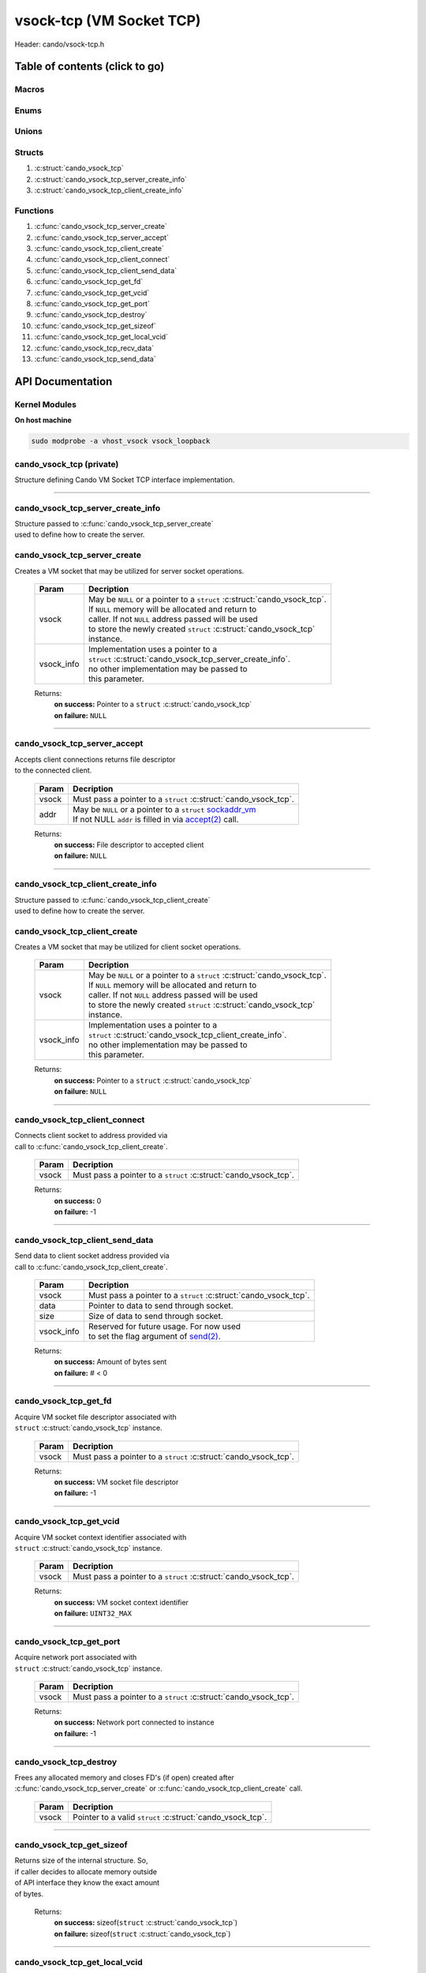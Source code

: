 .. default-domain:: C

vsock-tcp (VM Socket TCP)
=========================

Header: cando/vsock-tcp.h

Table of contents (click to go)
~~~~~~~~~~~~~~~~~~~~~~~~~~~~~~~

======
Macros
======

=====
Enums
=====

======
Unions
======

=======
Structs
=======

1. :c:struct:`cando_vsock_tcp`
#. :c:struct:`cando_vsock_tcp_server_create_info`
#. :c:struct:`cando_vsock_tcp_client_create_info`

=========
Functions
=========

1. :c:func:`cando_vsock_tcp_server_create`
#. :c:func:`cando_vsock_tcp_server_accept`
#. :c:func:`cando_vsock_tcp_client_create`
#. :c:func:`cando_vsock_tcp_client_connect`
#. :c:func:`cando_vsock_tcp_client_send_data`
#. :c:func:`cando_vsock_tcp_get_fd`
#. :c:func:`cando_vsock_tcp_get_vcid`
#. :c:func:`cando_vsock_tcp_get_port`
#. :c:func:`cando_vsock_tcp_destroy`
#. :c:func:`cando_vsock_tcp_get_sizeof`
#. :c:func:`cando_vsock_tcp_get_local_vcid`
#. :c:func:`cando_vsock_tcp_recv_data`
#. :c:func:`cando_vsock_tcp_send_data`

API Documentation
~~~~~~~~~~~~~~~~~

==============
Kernel Modules
==============

**On host machine**

.. code-block:: sh

	sudo modprobe -a vhost_vsock vsock_loopback

=========================
cando_vsock_tcp (private)
=========================

| Structure defining Cando VM Socket TCP interface implementation.

.. c:struct:: cando_vsock_tcp

	.. c:member::
		struct cando_log_error_struct err;
		bool                          free;
		int                           fd;
		unsigned int                  vcid;
		int                           port;
		struct sockaddr_vm            addr;

	:c:member:`err`
		| Stores information about the error that occured
		| for the given instance and may later be retrieved
		| by caller.

	:c:member:`free`
		| If structure allocated with `calloc(3)`_ member will be
		| set to true so that, we know to call `free(3)`_ when
		| destroying the instance.

	:c:member:`fd`
		| File descriptor to the open VM socket.

	:c:member:`vcid`
		| VM Context Identifier.

	:c:member:`port`
		| Network port number to `connect(2)`_ to or `accept(2)`_ from.

	:c:member:`addr`
		| Stores byte information about the VM socket context.
		| Is used for client `connect(2)`_ and server `accept(2)`_.

=========================================================================================================================================

==================================
cando_vsock_tcp_server_create_info
==================================

| Structure passed to :c:func:`cando_vsock_tcp_server_create`
| used to define how to create the server.

.. c:struct:: cando_vsock_tcp_server_create_info

	.. c:member::
		unsigned int vcid;
		int          port;
		int          connections;

	:c:member:`vcid`
		| VM Context Identifier to `accept(2)`_ with.

	:c:member:`port`
		| Network port to `accept(2)`_ with.

	:c:member:`connections`
		| Amount of connections that may be queued
		| at a given moment.

=============================
cando_vsock_tcp_server_create
=============================

.. c:function:: struct cando_vsock_tcp *cando_vsock_tcp_server_create(struct cando_vsock_tcp *vsock, const void *vsock_info);

| Creates a VM socket that may be utilized for server socket operations.

	.. list-table::
		:header-rows: 1

		* - Param
	          - Decription
		* - vsock
		  - | May be ``NULL`` or a pointer to a ``struct`` :c:struct:`cando_vsock_tcp`.
		    | If ``NULL`` memory will be allocated and return to
		    | caller. If not ``NULL`` address passed will be used
		    | to store the newly created ``struct`` :c:struct:`cando_vsock_tcp`
		    | instance.
		* - vsock_info
		  - | Implementation uses a pointer to a
		    | ``struct`` :c:struct:`cando_vsock_tcp_server_create_info`.
		    | no other implementation may be passed to
		    | this parameter.

	Returns:
		| **on success:** Pointer to a ``struct`` :c:struct:`cando_vsock_tcp`
		| **on failure:** ``NULL``

=========================================================================================================================================

=============================
cando_vsock_tcp_server_accept
=============================

.. c:function:: int cando_vsock_tcp_server_accept(struct cando_vsock_tcp *vsock, struct sockaddr_vm *addr);

| Accepts client connections returns file descriptor
| to the connected client.

	.. list-table::
		:header-rows: 1

		* - Param
	          - Decription
		* - vsock
		  - | Must pass a pointer to a ``struct`` :c:struct:`cando_vsock_tcp`.
		* - addr
		  - | May be ``NULL`` or a pointer to a ``struct`` `sockaddr_vm`_
		    | If not NULL ``addr`` is filled in via `accept(2)`_ call.

	Returns:
		| **on success:** File descriptor to accepted client
		| **on failure:** ``NULL``

=========================================================================================================================================

==================================
cando_vsock_tcp_client_create_info
==================================

| Structure passed to :c:func:`cando_vsock_tcp_client_create`
| used to define how to create the server.

.. c:struct:: cando_vsock_tcp_client_create_info

	.. c:member::
		unsigned int vcid;
		int          port;

	:c:member:`vcid`
		| VM Context Identifier to `connect(2)`_/`send(2)`_ to.

	:c:member:`port`
		| Network port to `connect(2)`_/`send(2)`_ to.

=============================
cando_vsock_tcp_client_create
=============================

.. c:function:: struct cando_vsock_tcp *cando_vsock_tcp_client_create(struct cando_vsock_tcp *vsock, const void *vsock_info);

| Creates a VM socket that may be utilized for client socket operations.

	.. list-table::
		:header-rows: 1

		* - Param
	          - Decription
		* - vsock
		  - | May be ``NULL`` or a pointer to a ``struct`` :c:struct:`cando_vsock_tcp`.
		    | If ``NULL`` memory will be allocated and return to
		    | caller. If not ``NULL`` address passed will be used
		    | to store the newly created ``struct`` :c:struct:`cando_vsock_tcp`
		    | instance.
		* - vsock_info
		  - | Implementation uses a pointer to a
		    | ``struct`` :c:struct:`cando_vsock_tcp_client_create_info`.
		    | no other implementation may be passed to
		    | this parameter.

	Returns:
		| **on success:** Pointer to a ``struct`` :c:struct:`cando_vsock_tcp`
		| **on failure:** ``NULL``

=========================================================================================================================================

==============================
cando_vsock_tcp_client_connect
==============================

.. c:function:: int cando_vsock_tcp_client_connect(struct cando_vsock_tcp *vsock);

| Connects client socket to address provided via
| call to :c:func:`cando_vsock_tcp_client_create`.

	.. list-table::
		:header-rows: 1

		* - Param
	          - Decription
		* - vsock
		  - | Must pass a pointer to a ``struct`` :c:struct:`cando_vsock_tcp`.

	Returns:
		| **on success:** 0
		| **on failure:** -1

=========================================================================================================================================

================================
cando_vsock_tcp_client_send_data
================================

.. c:function:: ssize_t cando_vsock_tcp_client_send_data(struct cando_vsock_tcp *vsock, const void *data, const size_t size, const void *vsock_info);

| Send data to client socket address provided via
| call to :c:func:`cando_vsock_tcp_client_create`.

	.. list-table::
		:header-rows: 1

		* - Param
	          - Decription
		* - vsock
		  - | Must pass a pointer to a ``struct`` :c:struct:`cando_vsock_tcp`.
		* - data
		  - | Pointer to data to send through socket.
		* - size
		  - | Size of data to send through socket.
		* - vsock_info
		  - | Reserved for future usage. For now used
		    | to set the flag argument of `send(2)`_.

	Returns:
		| **on success:** Amount of bytes sent
		| **on failure:** # < 0

=========================================================================================================================================

======================
cando_vsock_tcp_get_fd
======================

.. c:function:: int cando_vsock_tcp_get_fd(struct cando_vsock_tcp *vsock);

| Acquire VM socket file descriptor associated with
| ``struct`` :c:struct:`cando_vsock_tcp` instance.

	.. list-table::
		:header-rows: 1

		* - Param
	          - Decription
		* - vsock
		  - | Must pass a pointer to a ``struct`` :c:struct:`cando_vsock_tcp`.

	Returns:
		| **on success:** VM socket file descriptor
		| **on failure:** -1

=========================================================================================================================================

========================
cando_vsock_tcp_get_vcid
========================

.. c:function:: unsigned int cando_vsock_tcp_get_vcid(struct cando_vsock_tcp *vsock);

| Acquire VM socket context identifier associated with
| ``struct`` :c:struct:`cando_vsock_tcp` instance.

	.. list-table::
		:header-rows: 1

		* - Param
	          - Decription
		* - vsock
		  - | Must pass a pointer to a ``struct`` :c:struct:`cando_vsock_tcp`.

	Returns:
		| **on success:** VM socket context identifier
		| **on failure:** ``UINT32_MAX``

=========================================================================================================================================

========================
cando_vsock_tcp_get_port
========================

.. c:function:: int cando_vsock_tcp_get_port(struct cando_vsock_tcp *vsock);

| Acquire network port associated with
| ``struct`` :c:struct:`cando_vsock_tcp` instance.

	.. list-table::
		:header-rows: 1

		* - Param
	          - Decription
		* - vsock
		  - | Must pass a pointer to a ``struct`` :c:struct:`cando_vsock_tcp`.

	Returns:
		| **on success:** Network port connected to instance
		| **on failure:** -1

=========================================================================================================================================

=======================
cando_vsock_tcp_destroy
=======================

.. c:function:: void cando_vsock_tcp_destroy(struct cando_vsock_tcp *vsock);

| Frees any allocated memory and closes FD's (if open) created after
| :c:func:`cando_vsock_tcp_server_create` or :c:func:`cando_vsock_tcp_client_create` call.

	.. list-table::
		:header-rows: 1

		* - Param
	          - Decription
		* - vsock
		  - | Pointer to a valid ``struct`` :c:struct:`cando_vsock_tcp`.

=========================================================================================================================================

==========================
cando_vsock_tcp_get_sizeof
==========================

.. c:function:: int cando_vsock_tcp_get_sizeof(void);

| Returns size of the internal structure. So,
| if caller decides to allocate memory outside
| of API interface they know the exact amount
| of bytes.

	Returns:
		| **on success:** sizeof(``struct`` :c:struct:`cando_vsock_tcp`)
		| **on failure:** sizeof(``struct`` :c:struct:`cando_vsock_tcp`)

=========================================================================================================================================

==============================
cando_vsock_tcp_get_local_vcid
==============================

.. c:function:: unsigned int cando_vsock_tcp_get_local_vcid(void);

| Returns the local CID of the VM/Hypervisor after
| acquiring it from ``/dev/vsock``.

	Returns:
		| **on success:** Local VM context identifer
		| **on failure:** ``UINT32_MAX``

=========================================================================================================================================

=========================
cando_vsock_tcp_recv_data
=========================

.. c:function:: ssize_t cando_vsock_tcp_recv_data(const int sock_fd, void *data, const size_t size, const void *vsock_info);

| Receive data from socket file descriptor.

	.. list-table::
		:header-rows: 1

		* - Param
	          - Decription
		* - sock_fd
		  - Socket file descriptor to receive data from.
		* - data
		  - | Pointer to data to store data received from a socket.
		* - size
		  - | Size of data to receive from a socket.
		* - vsock_info
		  - | Reserved for future usage. For now used
		    | to set the flag argument of `recv(2)`_.

	Returns:
		| **on success:** Amount of bytes received
		| **on failure:** # < 0

=========================================================================================================================================

=========================
cando_vsock_tcp_send_data
=========================

.. c:function:: ssize_t cando_vsock_tcp_send_data(const int sock_fd, const void *data, const size_t size, const void *vsock_info);

| Send data to socket file descriptor.

	.. list-table::
		:header-rows: 1

		* - Param
	          - Decription
		* - sock_fd
		  - | Socket file descriptor to send data to.
		* - data
		  - | Pointer to data to send through socket.
		* - size
		  - | Size of data to send through socket.
		* - vsock_info
		  - | Reserved for future usage. For now used
		    | to set the flag argument of `send(2)`_.

	Returns:
		| **on success:** Amount of bytes sent
		| **on failure:** # < 0

=========================================================================================================================================

.. _calloc(3): https://www.man7.org/linux/man-pages/man3/malloc.3.html
.. _free(3): https://www.man7.org/linux/man-pages/man3/free.3.html
.. _accept(2): https://www.man7.org/linux/man-pages/man2/accept.2.html
.. _connect(2): https://www.man7.org/linux/man-pages/man2/connect.2.html
.. _send(2): https://www.man7.org/linux/man-pages/man2/send.2.html
.. _recv(2): https://www.man7.org/linux/man-pages/man2/recv.2.html
.. _sockaddr_vm: https://www.man7.org/linux/man-pages/man7/vsock.7.html
